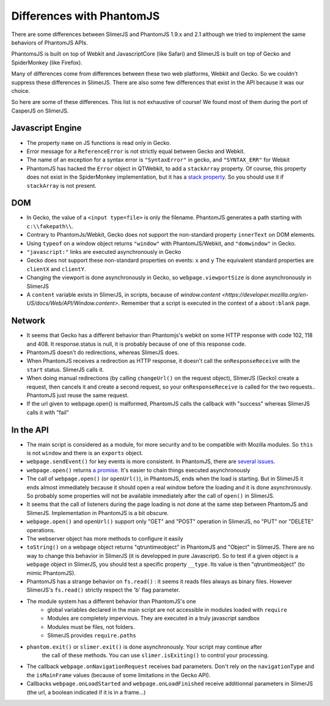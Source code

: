 
==========================
Differences with PhantomJS
==========================

There are some differences between SlimerJS and PhantomJS 1.9.x and 2.1
although we tried to implement the same behaviors of PhantomJS APIs.

PhantomsJS is built on top of Webkit and JavascriptCore (like Safari)
and SlimerJS is built on top of Gecko and SpiderMonkey (like Firefox).

Many of differences come from differences between these two
web platforms, Webkit and Gecko. So we couldn't suppress these
differences in SlimerJS. There are also some few differences that exist
in the API because it was our choice.

So here are some of these differences. This list is not exhaustive of course!
We found most of them during the port of CasperJS on SlimerJS.


Javascript Engine
------------------

- The property ``name`` on JS functions is read only in Gecko.
- Error message for a ``ReferenceError`` is not strictly equal between Gecko and Webkit.
- The name of an exception for a syntax error is ``"SyntaxError"`` in gecko, and ``"SYNTAX_ERR"``
  for Webkit
- PhantomJS has hacked the ``Error`` object in QTWebkit, to add a ``stackArray`` property.
  Of course, this property does not exist in the SpiderMonkey implementation, but it
  has a `stack property <https://developer.mozilla.org/en-US/docs/Web/JavaScript/Reference/Global_Objects/Error/Stack>`_.
  So you should use it if ``stackArray`` is not present.

DOM
----

- In Gecko, the value of a ``<input type=file>`` is only the filename.
  PhantomJS generates a path starting with ``c:\\fakepath\\``.
- Contrary to PhantomJs/Webkit, Gecko does not support the non-standard property
  ``innerText`` on DOM elements.
- Using ``typeof`` on a window object returns ``"window"`` with PhantomJS/Webkit,
  and ``"domwindow"`` in Gecko.
- ``"javascript:"`` links are executed asynchronously in Gecko
- Gecko does not support these non-standard properties on events: ``x`` and ``y``
  The equivalent standard properties are ``clientX`` and ``clientY``.
- Changing the viewport is done asynchronously in Gecko, so ``webpage.viewportSize``
  is done asynchronously in SlimerJS
- A ``content`` variable exists in SlimerJS, in scripts, because of `window.content <https://developer.mozilla.org/en-US/docs/Web/API/Window.content>`.
  Remember that a script is executed in the context of a ``about:blank`` page.

Network
--------

- It seems that Gecko has a different behavior than Phantomjs's webkit
  on some HTTP response with code 102, 118 and 408. It response.status is null, it is probably
  because of one of this response code.
- PhantomJS doesn't do redirections, whereas SlimerJS does.
- When PhantomJS receives a redirection as HTTP response, it doesn't call the
  ``onResponseReceive`` with the ``start`` status. SlimerJS calls it.
- When doing manual redirections (by calling ``changeUrl()`` on the request object),
  SlimerJS (Gecko) create a request, then cancels it and create a second request, so
  your ``onResponseReceive`` is called for the two requests.. PhantomJS just reuse the
  same request.
- If the url given to webpage.open() is malformed, PhantomJS calls the callback
  with "success" whereas SlimerJS calls it with "fail"

In the API
-----------

- The main script is considered as a module, for more security and to be compatible with Mozilla modules. So ``this`` is not ``window`` and there is an ``exports``
  object.
- ``webpage.sendEvent()`` for key events is more consistent. In PhantomJS, there are `several issues <https://github.com/ariya/phantomjs/issues/11094>`_.
- ``webpage.open()`` returns `a promise <https://addons.mozilla.org/en-US/developers/docs/sdk/latest/modules/sdk/core/promise.html>`_.
  It's easier to chain things executed asynchronously
- The call of ``webpage.open()`` (or ``openUrl()``), in PhantomJS, ends when the load is
  starting. But in SlimerJS it ends almost immediately because it should open a real window
  before the loading and it is done asynchronously. So probably some properties will not
  be available immediately after the call of ``open()`` in SlimerJS.
- It seems that the call of listeners during the page loading is not done at the same step
  between PhantomJS and SlimerJS. Implementation in PhantomJS is a bit obscure.
- ``webpage.open()`` and ``openUrl()`` support only "GET" and "POST" operation in SlimerJS, no "PUT" nor "DELETE" operations. 
- The webserver object has more methods to configure it easily
- ``toString()`` on a webpage object returns "qtruntimeobject" in PhantomJS
  and "Object" in SlimerJS. There are no way to change this behavior in SlimerJS
  (it is developped in pure Javascript). So to test if a given object is a
  ``webpage`` object in SlimerJS, you should test a specific property ``__type``.
  Its value is then "qtruntimeobject" (to mimic PhantomJS).
- PhantomJS has a strange behavior on ``fs.read()`` : it seems it reads
  files always as binary files. However SlimerJS's ``fs.read()`` strictly
  respect the 'b' flag parameter.
- The module system has a different behavior than PhantomJS's one
   - global variables declared in the main script are not accessible in
     modules loaded with ``require``
   - Modules are completely impervious. They are executed in a truly javascript
     sandbox
   - Modules must be files, not folders.
   - SlimerJS provides ``require.paths``
- ``phantom.exit()`` or ``slimer.exit()`` is done asynchronously. Your script may continue after
   the call of these methods. You can use ``slimer.isExiting()`` to control your processing.
- The callback ``webpage.onNavigationRequest`` receives bad parameters.
  Don't rely on the ``navigationType`` and the ``isMainFrame`` values (because of
  some limitations in the Gecko API).
- Callbacks ``webpage.onLoadStarted`` and ``webpage.onLoadFinished`` receive additionnal
  parameters in SlimerJS (the url, a boolean indicated if it is in a frame...)



